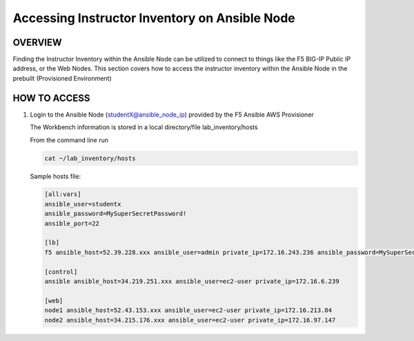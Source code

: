 Accessing Instructor Inventory on Ansible Node
==============================================

OVERVIEW
--------

Finding the Instructor Inventory within the Ansible Node can be utilized to connect to 
things like the F5 BIG-IP Public IP address, or the Web Nodes.  This section covers how to access
the instructor inventory within the Ansible Node in the prebuilt (Provisioned Environment)


HOW TO ACCESS
-------------

1. Login to the Ansible Node (studentX@ansible_node_ip) provided by the F5 Ansible AWS Provisioner
 
   The Workbench information is stored in a local directory/file lab_inventory/hosts

   From the command line run 

   .. code:: bash
   
      cat ~/lab_inventory/hosts

   Sample hosts file:

   .. code:: bash

      [all:vars]
      ansible_user=studentx
      ansible_password=MySuperSecretPassword!
      ansible_port=22

      [lb]
      f5 ansible_host=52.39.228.xxx ansible_user=admin private_ip=172.16.243.236 ansible_password=MySuperSecretPassword!

      [control]
      ansible ansible_host=34.219.251.xxx ansible_user=ec2-user private_ip=172.16.6.239

      [web]
      node1 ansible_host=52.43.153.xxx ansible_user=ec2-user private_ip=172.16.213.84
      node2 ansible_host=34.215.176.xxx ansible_user=ec2-user private_ip=172.16.97.147
